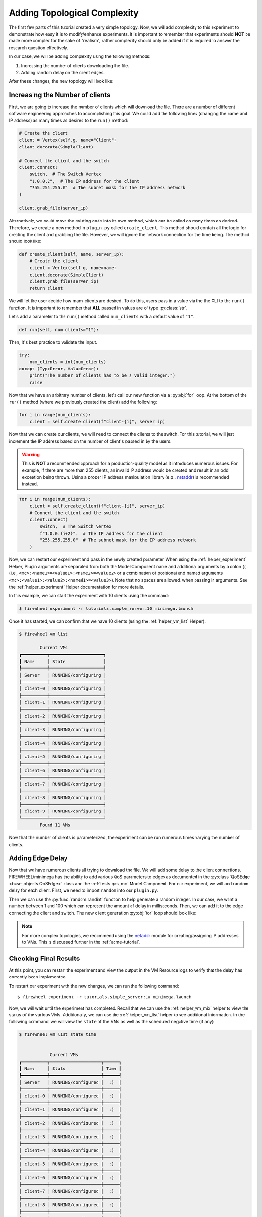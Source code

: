 .. _adding-complexity:

*****************************
Adding Topological Complexity
*****************************

The first few parts of this tutorial created a very simple topology.
Now, we will add complexity to this experiment to demonstrate how easy it is to modify/enhance experiments.
It is important to remember that experiments should **NOT** be made more complex for the sake of "realism", rather complexity should only be added if it is required to answer the research question effectively.

In our case, we will be adding complexity using the following methods:

1. Increasing the number of clients downloading the file.
2. Adding random delay on the client edges.

After these changes, the new topology will look like:

.. image:: images/simple_server_complex_topology.png
   :alt: Added complexity to the topology.

Increasing the Number of clients
================================

First, we are going to increase the number of clients which will download the file.
There are a number of different software engineering approaches to accomplishing this goal.
We could add the following lines (changing the name and IP address) as many times as desired to the ``run()`` method:

.. code-block:: python

    # Create the client
    client = Vertex(self.g, name="Client")
    client.decorate(SimpleClient)

    # Connect the client and the switch
    client.connect(
        switch,  # The Switch Vertex
        "1.0.0.2",  # The IP address for the client
        "255.255.255.0"  # The subnet mask for the IP address network
    )

    client.grab_file(server_ip)

Alternatively, we could move the existing code into its own method, which can be called as many times as desired.
Therefore, we create a new method in ``plugin.py`` called ``create_client``.
This method should contain all the logic for creating the client and grabbing the file.
However, we will ignore the network connection for the time being.
The method should look like:

.. code-block:: python

    def create_client(self, name, server_ip):
        # Create the client
        client = Vertex(self.g, name=name)
        client.decorate(SimpleClient)
        client.grab_file(server_ip)
        return client

We will let the user decide how many clients are desired.
To do this, users pass in a value via the the CLI to the ``run()`` function.
It is important to remember that **ALL** passed in values are of type :py:class:`str`.

Let's add a parameter to the ``run()`` method called ``num_clients`` with a default value of ``"1"``.

.. code-block:: python

    def run(self, num_clients="1"):

Then, it's best practice to validate the input.

.. code-block:: python

    try:
        num_clients = int(num_clients)
    except (TypeError, ValueError):
        print("The number of clients has to be a valid integer.")
        raise

Now that we have an arbitrary number of clients, let's call our new function via a :py:obj:`for` loop.
At the bottom of the ``run()`` method (where we previously created the client) add the following:

.. code-block:: python

    for i in range(num_clients):
        client = self.create_client(f"client-{i}", server_ip)

Now that we can create our clients, we will need to connect the clients to the switch.
For this tutorial, we will just increment the IP address based on the number of client's passed in by the users.

.. warning::
    This is **NOT** a recommended approach for a production-quality model as it introduces numerous issues. For example, if there are more than 255 clients, an invalid IP address would be created and result in an odd exception being thrown. Using a proper IP address manipulation library (e.g., `netaddr <https://netaddr.readthedocs.io/en/latest/>`_) is recommended instead.

.. code-block:: python

    for i in range(num_clients):
        client = self.create_client(f"client-{i}", server_ip)
        # Connect the client and the switch
        client.connect(
            switch,  # The Switch Vertex
            f"1.0.0.{i+2}",  # The IP address for the client
            "255.255.255.0"  # The subnet mask for the IP address network
        )

Now, we can restart our experiment and pass in the newly created parameter.
When using the :ref:`helper_experiment` Helper, Plugin arguments are separated from both the Model Component name and additional arguments
by a colon (`:`). (i.e., ``<mc>:<name1>=<value1>:<name2>=<value2>`` or a combination of positional and named arguments ``<mc>:<value1>:<value2>:<named1>=<value3>``).
Note that no spaces are allowed, when passing in arguments.
See the :ref:`helper_experiment` Helper documentation for more details.

In this example, we can start the experiment with 10 clients using the command:

.. code-block:: bash

    $ firewheel experiment -r tutorials.simple_server:10 minimega.launch

Once it has started, we can confirm that we have 10 clients (using the :ref:`helper_vm_list` Helper).

.. code-block:: bash

    $ firewheel vm list

            Current VMs
    ┏━━━━━━━━━━┳━━━━━━━━━━━━━━━━━━━━━┓
    ┃ Name     ┃ State               ┃
    ┡━━━━━━━━━━╇━━━━━━━━━━━━━━━━━━━━━┩
    │ Server   │ RUNNING/configuring │
    ├──────────┼─────────────────────┤
    │ client-0 │ RUNNING/configuring │
    ├──────────┼─────────────────────┤
    │ client-1 │ RUNNING/configuring │
    ├──────────┼─────────────────────┤
    │ client-2 │ RUNNING/configuring │
    ├──────────┼─────────────────────┤
    │ client-3 │ RUNNING/configuring │
    ├──────────┼─────────────────────┤
    │ client-4 │ RUNNING/configuring │
    ├──────────┼─────────────────────┤
    │ client-5 │ RUNNING/configuring │
    ├──────────┼─────────────────────┤
    │ client-6 │ RUNNING/configuring │
    ├──────────┼─────────────────────┤
    │ client-7 │ RUNNING/configuring │
    ├──────────┼─────────────────────┤
    │ client-8 │ RUNNING/configuring │
    ├──────────┼─────────────────────┤
    │ client-9 │ RUNNING/configuring │
    └──────────┴─────────────────────┘
            Found 11 VMs


Now that the number of clients is parameterized, the experiment can be run numerous times varying the number of clients.

Adding Edge Delay
=================

Now that we have numerous clients all trying to download the file.
We will add some delay to the client connections.
FIREWHEEL/minimega has the ability to add various QoS parameters to edges as documented in the :py:class:`QoSEdge <base_objects.QoSEdge>` class and the :ref:`tests.qos_mc` Model Component.
For our experiment, we will add random delay for each client.
First, we need to import ``random`` into our ``plugin.py``.

.. code-block:: python
    :emphasize-lines: 1

    import random
    from firewheel.control.experiment_graph import AbstractPlugin, Vertex

    from base_objects import Switch
    from tutorials.simple_server import SimpleServer, SimpleClient

Then we can use the :py:func:`random.randint` function to help generate a random integer.
In our case, we want a number between 1 and 100 which can represent the amount of delay in milliseconds.
Then, we can add it to the edge connecting the client and switch.
The new client generation :py:obj:`for` loop should look like:

.. code-block:: python
    :emphasize-lines: 4,10

    for i in range(num_clients):
        client = self.create_client(f"client-{i}", server_ip)

        delay = random.randint(1,100)
        # Connect the client and the switch
        client.connect(
            switch,  # The Switch Vertex
            f"1.0.0.{i+2}",  # The IP address for the client
            "255.255.255.0",  # The subnet mask for the IP address network
            delay=f"{delay}ms",
        )

.. note::
    For more complex topologies, we recommend using the `netaddr <https://netaddr.readthedocs.io/en/latest/>`_ module for creating/assigning IP addresses to VMs. This is discussed further in the :ref:`acme-tutorial`.


Checking Final Results
======================

At this point, you can restart the experiment and view the output in the VM Resource logs to verify that the delay has correctly been implemented.

To restart our experiment with the new changes, we can run the following command::

    $ firewheel experiment -r tutorials.simple_server:10 minimega.launch

Now, we will wait until the experiment has completed.
Recall that we can use the :ref:`helper_vm_mix` helper to view the status of the various VMs.
Additionally, we can use the :ref:`helper_vm_list` helper to see additional information.
In the following command, we will view the ``state`` of the VMs as well as the scheduled negative time (if any):

.. code-block:: bash

    $ firewheel vm list state time


                Current VMs
    ┏━━━━━━━━━━┳━━━━━━━━━━━━━━━━━━━━┳━━━━━━┓
    ┃ Name     ┃ State              ┃ Time ┃
    ┡━━━━━━━━━━╇━━━━━━━━━━━━━━━━━━━━╇━━━━━━┩
    │ Server   │ RUNNING/configured │  :)  │
    ├──────────┼────────────────────┼──────┤
    │ client-0 │ RUNNING/configured │  :)  │
    ├──────────┼────────────────────┼──────┤
    │ client-1 │ RUNNING/configured │  :)  │
    ├──────────┼────────────────────┼──────┤
    │ client-2 │ RUNNING/configured │  :)  │
    ├──────────┼────────────────────┼──────┤
    │ client-3 │ RUNNING/configured │  :)  │
    ├──────────┼────────────────────┼──────┤
    │ client-4 │ RUNNING/configured │  :)  │
    ├──────────┼────────────────────┼──────┤
    │ client-5 │ RUNNING/configured │  :)  │
    ├──────────┼────────────────────┼──────┤
    │ client-6 │ RUNNING/configured │  :)  │
    ├──────────┼────────────────────┼──────┤
    │ client-7 │ RUNNING/configured │  :)  │
    ├──────────┼────────────────────┼──────┤
    │ client-8 │ RUNNING/configured │  :)  │
    ├──────────┼────────────────────┼──────┤
    │ client-9 │ RUNNING/configured │  :)  │
    └──────────┴────────────────────┴──────┘
                Found 11 VMs

In the example above, the experiment has finished configuring, so no negative time has been displayed.
Now, viewing our VM Resource logs, we can verify that the experiment has finished (by identifying that the clients have completed using cURL to grab the file).

Once again, we will ingest our logs into Jupyter by updating the ``paths`` variable in our notebook.


.. code-block:: ipython

    # Now we should get all the client data
    paths = vm_resource_log_path.glob("client-*.json")


The results will look similar to the following:

.. image:: images/updated_dashboard.png
    :alt: Jupyter updated with latest data

Now, you are ready to create more experiments and analyze the data!

Final Plugin
============

The resulting changes from above should have resulted in a plugin which looks like:

.. code-block:: python

    import random

    from base_objects import Switch
    from tutorials.simple_server import SimpleClient, SimpleServer

    from firewheel.control.experiment_graph import Vertex, AbstractPlugin


    class Plugin(AbstractPlugin):
        """tutorials.simple_server plugin documentation.

        This Plugin creates a basic topology with a Server and several clients.
        The clients all have a random delay on their outbound connection.
        """

        def run(self, num_clients="1"):
            """Run method documentation.

            This method contains the primary logic for the Plugin.

            Arguments:
                num_clients (str): The number of clients in the topology. This should be
                    convertible to an integer.
            """
            try:
                # Convert the number of clients to an integer
                num_clients = int(num_clients)
            except (TypeError, ValueError):
                print("The number of clients has to be a valid integer.")
                raise

            # Create the Server
            server = Vertex(self.g, name="Server")
            server.decorate(SimpleServer)

            # Create the switch
            switch = Vertex(self.g, name="Switch")
            switch.decorate(Switch)

            # Connect the server and the switch
            server_ip = "1.0.0.1"
            server.connect(
                switch,  # The Switch Vertex
                server_ip,  # The IP address for the server
                "255.255.255.0",  # The subnet mask for the IP address network
            )

            # Create all of our clients
            for i in range(num_clients):
                client = self.create_client(f"client-{i}", server_ip)

                delay = random.randint(1, 100)
                # Connect the client and the switch
                client.connect(
                    switch,  # The Switch Vertex
                    f"1.0.0.{i+2}",  # The IP address for the client
                    "255.255.255.0",  # The subnet mask for the IP address network
                    delay=f"{delay}ms",
                )

        def create_client(self, name, server_ip):
            """Create a single client.

            Arguments:
                name (str): The name of the vertex.
                server_ip (str): The IP Address of the Server.

            Returns:
                tutorials.simple_server.SimpleClient: The newly created client.
            """
            client = Vertex(self.g, name=name)
            client.decorate(SimpleClient)
            client.grab_file(server_ip)
            return client
